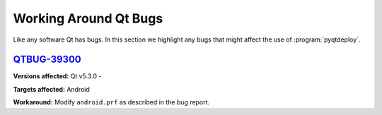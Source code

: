 Working Around Qt Bugs
======================

Like any software Qt has bugs.  In this section we highlight any bugs that
might affect the use of :program:`pyqtdeploy`.


`QTBUG-39300 <https://bugreports.qt-project.org/browse/QTBUG-39300>`_
---------------------------------------------------------------------

**Versions affected:** Qt v5.3.0 -

**Targets affected:** Android

**Workaround:** Modify ``android.prf`` as described in the bug report.
